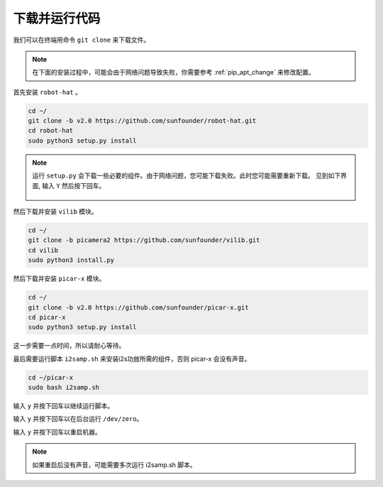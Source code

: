下载并运行代码
============================

我们可以在终端用命令 ``git clone`` 来下载文件。

.. note:: 

    在下面的安装过程中，可能会由于网络问题导致失败，你需要参考 :ref:`pip_apt_change` 来修改配置。

首先安装 ``robot-hat`` 。

.. raw:: html

    <run></run>

.. code-block::

    cd ~/
    git clone -b v2.0 https://github.com/sunfounder/robot-hat.git
    cd robot-hat
    sudo python3 setup.py install

.. note::
    运行 ``setup.py`` 会下载一些必要的组件。由于网络问题，您可能下载失败。此时您可能需要重新下载。
    见到如下界面, 输入 ``Y`` 然后按下回车。
	
	.. image:: img/dowload_code.png

然后下载并安装 ``vilib`` 模块。

.. raw:: html

    <run></run>

.. code-block::

    cd ~/
    git clone -b picamera2 https://github.com/sunfounder/vilib.git
    cd vilib
    sudo python3 install.py

然后下载并安装 ``picar-x`` 模块。

.. raw:: html

    <run></run>

.. code-block::

    cd ~/
    git clone -b v2.0 https://github.com/sunfounder/picar-x.git
    cd picar-x
    sudo python3 setup.py install

这一步需要一点时间，所以请耐心等待。

最后需要运行脚本 ``i2samp.sh`` 来安装i2s功放所需的组件，否则 picar-x 会没有声音。

.. raw:: html

    <run></run>

.. code-block::

    cd ~/picar-x
    sudo bash i2samp.sh
	
.. image:: img/i2s.png

输入 ``y`` 并按下回车以继续运行脚本。

.. image:: img/i2s2.png

输入 ``y`` 并按下回车以在后台运行 ``/dev/zero``。

.. image:: img/i2s3.png

输入 ``y`` 并按下回车以重启机器。

.. note::
    如果重启后没有声音，可能需要多次运行 i2samp.sh 脚本。
